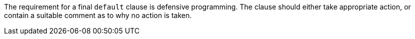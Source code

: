 The requirement for a final ``default`` clause is defensive programming. The clause should either take appropriate action, or contain a suitable comment as to why no action is taken.
